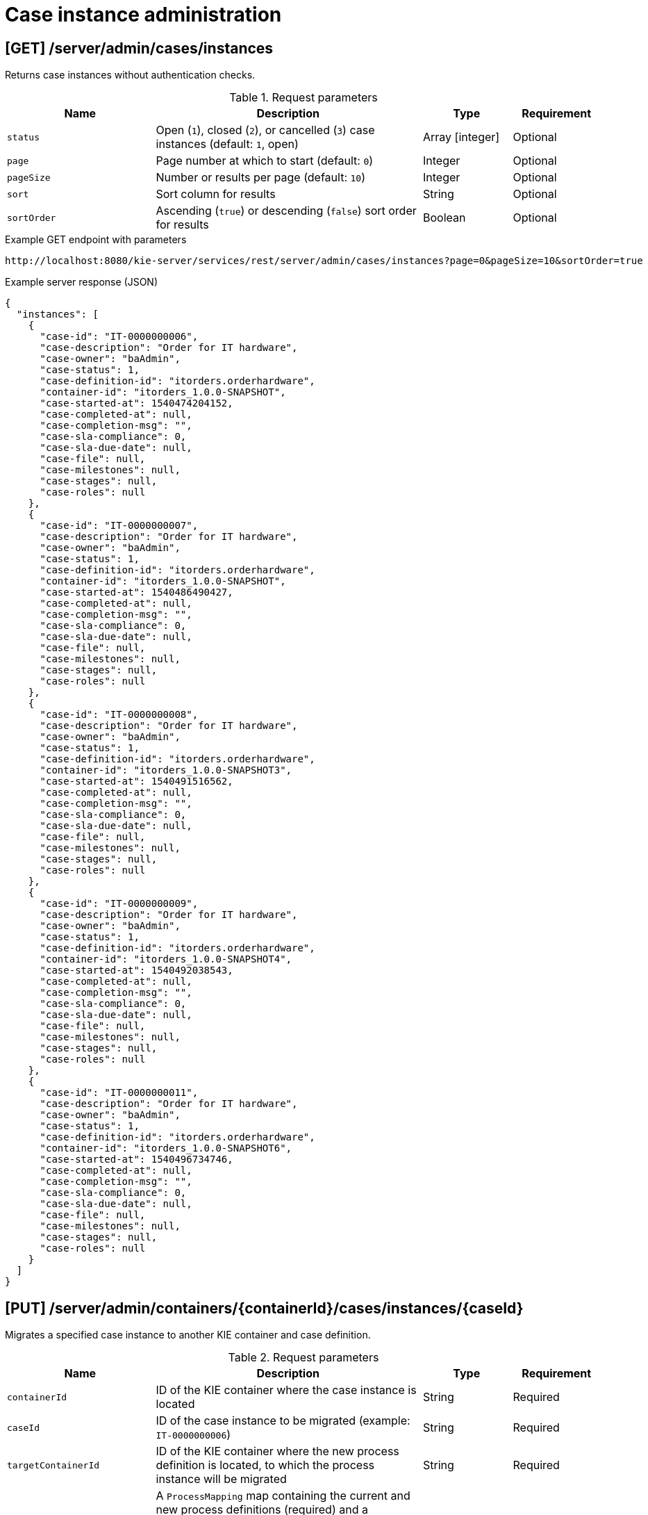 // To reuse this module, ifeval the title to be more specific as needed.

[id='kie-server-rest-api-case-admin-ref_{context}']
= Case instance administration

//The {KIE_SERVER} REST API supports the following endpoints for case instance administration. The {KIE_SERVER} REST API base URL is `\http://SERVER:PORT/kie-server/services/rest/`. All requests require HTTP Basic authentication or token-based authentication for the `kie-server` user role.

== [GET] /server/admin/cases/instances

Returns case instances without authentication checks.

.Request parameters
[cols="25%,45%,15%,15%", frame="all", options="header"]
|===
|Name
|Description
|Type
|Requirement

|`status`
|Open (`1`), closed (`2`), or cancelled (`3`) case instances (default: `1`, open)
|Array [integer]
|Optional

|`page`
|Page number at which to start (default: `0`)
|Integer
|Optional

|`pageSize`
|Number or results per page (default: `10`)
|Integer
|Optional

|`sort`
|Sort column for results
|String
|Optional

|`sortOrder`
|Ascending (`true`) or descending (`false`) sort order for results
|Boolean
|Optional
|===

.Example GET endpoint with parameters
[source]
----
http://localhost:8080/kie-server/services/rest/server/admin/cases/instances?page=0&pageSize=10&sortOrder=true
----

.Example server response (JSON)
[source,json]
----
{
  "instances": [
    {
      "case-id": "IT-0000000006",
      "case-description": "Order for IT hardware",
      "case-owner": "baAdmin",
      "case-status": 1,
      "case-definition-id": "itorders.orderhardware",
      "container-id": "itorders_1.0.0-SNAPSHOT",
      "case-started-at": 1540474204152,
      "case-completed-at": null,
      "case-completion-msg": "",
      "case-sla-compliance": 0,
      "case-sla-due-date": null,
      "case-file": null,
      "case-milestones": null,
      "case-stages": null,
      "case-roles": null
    },
    {
      "case-id": "IT-0000000007",
      "case-description": "Order for IT hardware",
      "case-owner": "baAdmin",
      "case-status": 1,
      "case-definition-id": "itorders.orderhardware",
      "container-id": "itorders_1.0.0-SNAPSHOT",
      "case-started-at": 1540486490427,
      "case-completed-at": null,
      "case-completion-msg": "",
      "case-sla-compliance": 0,
      "case-sla-due-date": null,
      "case-file": null,
      "case-milestones": null,
      "case-stages": null,
      "case-roles": null
    },
    {
      "case-id": "IT-0000000008",
      "case-description": "Order for IT hardware",
      "case-owner": "baAdmin",
      "case-status": 1,
      "case-definition-id": "itorders.orderhardware",
      "container-id": "itorders_1.0.0-SNAPSHOT3",
      "case-started-at": 1540491516562,
      "case-completed-at": null,
      "case-completion-msg": "",
      "case-sla-compliance": 0,
      "case-sla-due-date": null,
      "case-file": null,
      "case-milestones": null,
      "case-stages": null,
      "case-roles": null
    },
    {
      "case-id": "IT-0000000009",
      "case-description": "Order for IT hardware",
      "case-owner": "baAdmin",
      "case-status": 1,
      "case-definition-id": "itorders.orderhardware",
      "container-id": "itorders_1.0.0-SNAPSHOT4",
      "case-started-at": 1540492038543,
      "case-completed-at": null,
      "case-completion-msg": "",
      "case-sla-compliance": 0,
      "case-sla-due-date": null,
      "case-file": null,
      "case-milestones": null,
      "case-stages": null,
      "case-roles": null
    },
    {
      "case-id": "IT-0000000011",
      "case-description": "Order for IT hardware",
      "case-owner": "baAdmin",
      "case-status": 1,
      "case-definition-id": "itorders.orderhardware",
      "container-id": "itorders_1.0.0-SNAPSHOT6",
      "case-started-at": 1540496734746,
      "case-completed-at": null,
      "case-completion-msg": "",
      "case-sla-compliance": 0,
      "case-sla-due-date": null,
      "case-file": null,
      "case-milestones": null,
      "case-stages": null,
      "case-roles": null
    }
  ]
}
----

== [PUT] /server/admin/containers/{containerId}/cases/instances/{caseId}

Migrates a specified case instance to another KIE container and case definition.

.Request parameters
[cols="25%,45%,15%,15%", frame="all", options="header"]
|===
|Name
|Description
|Type
|Requirement

|`containerId`
|ID of the KIE container where the case instance is located
|String
|Required

|`caseId`
|ID of the case instance to be migrated (example: `IT-0000000006`)
|String
|Required

|`targetContainerId`
|ID of the KIE container where the new process definition is located, to which the process instance will be migrated
|String
|Required

|*body*
|A `ProcessMapping` map containing the current and new process definitions (required) and a `NodeMapping` map containing the current and new node IDs (optional) in a `key: value` format (the key is the current process or node and the value is the new process or node)
|Request body
|Required
|===

.Example request body with process mapping (JSON)
[source,json]
----
{
  "ProcessMapping": {
    "itorders.orderhardware": "itorders.orderhardware2"
  },
  "NodeMapping": {
    "_CD02ADDD-FDE8-46A9-BFAF-79CD8DA3EA39": "_8E266769-E6A8-4D46-9EEA-D564234BF7E9"
  }
}
----

.Example server response (JSON)
[source,json]
----
{
  "case-id": "IT-0000000006",
  "case-migration-successful": true,
  "case-migration-start": {
    "java.util.Date": 1540526940760
  },
  "case-migration-end": {
    "java.util.Date": 1540526940867
  },
  "case-migration-reports": [
    {
      "migration-successful": true,
      "migration-start": {
        "java.util.Date": 1540526940760
      },
      "migration-end": {
        "java.util.Date": 1540526940863
      },
      "migration-logs": [
        "INFO Fri Oct 26 00:09:00 EDT 2018 Variable instances updated = 2 for process instance id 27",
        "INFO Fri Oct 26 00:09:00 EDT 2018 Node instances updated = 4 for process instance id 27",
        "INFO Fri Oct 26 00:09:00 EDT 2018 Process instances updated = 1 for process instance id 27",
        "INFO Fri Oct 26 00:09:00 EDT 2018 Task variables updated = 6 for process instance id 27",
        "INFO Fri Oct 26 00:09:00 EDT 2018 Task audit updated = 1 for process instance id 27",
        "INFO Fri Oct 26 00:09:00 EDT 2018 Tasks updated = 1 for process instance id 27",
        "INFO Fri Oct 26 00:09:00 EDT 2018 Context info updated = 1 for process instance id 27",
        "INFO Fri Oct 26 00:09:00 EDT 2018 Mapping: Node instance logs to be updated  = [0]",
        "INFO Fri Oct 26 00:09:00 EDT 2018 Mapping: Node instance logs updated = 1 for node instance id 0",
        "INFO Fri Oct 26 00:09:00 EDT 2018 Mapping: Task audit updated = 1 for task id 33",
        "INFO Fri Oct 26 00:09:00 EDT 2018 Mapping: Task updated = 1 for task id 33",
        "INFO Fri Oct 26 00:09:00 EDT 2018 Mapping: Node instance logs to be updated  = [1]",
        "INFO Fri Oct 26 00:09:00 EDT 2018 Mapping: Node instance logs updated = 1 for node instance id 1",
        "INFO Fri Oct 26 00:09:00 EDT 2018 Mapping: Node instance logs to be updated  = [2]",
        "INFO Fri Oct 26 00:09:00 EDT 2018 Mapping: Node instance logs updated = 1 for node instance id 2",
        "INFO Fri Oct 26 00:09:00 EDT 2018 Mapping: Node instance logs to be updated  = [3]",
        "INFO Fri Oct 26 00:09:00 EDT 2018 Mapping: Node instance logs updated = 1 for node instance id 3",
        "INFO Fri Oct 26 00:09:00 EDT 2018 Migration of process instance (27) completed successfully to process itorders.orderhardware2"
      ],
      "migration-process-instance": 27
    }
  ]
}
----
